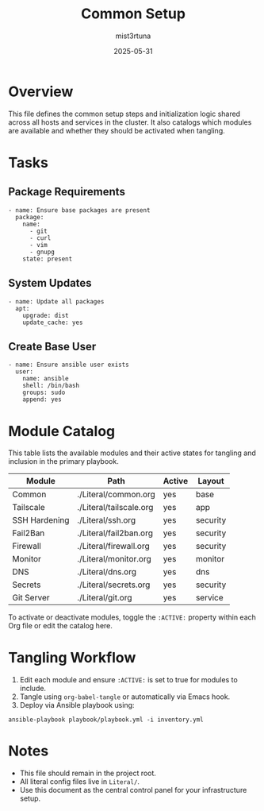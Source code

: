 #+TITLE: Common Setup
#+AUTHOR: mist3rtuna
#+DATE: 2025-05-31
#+PROPERTY: HEADER-ARGS:ansible :tangle ./roles/common/tasks/main.yml :mkdirp yes :comments link
#+PROPERTY: LAYOUT: base
#+PROPERTY: ACTIVE: true
#+OPTIONS: toc:2

* Overview
This file defines the common setup steps and initialization logic shared across all hosts and services in the cluster. It also catalogs which modules are available and whether they should be activated when tangling.

* Tasks

** Package Requirements
#+begin_src ansible
- name: Ensure base packages are present
  package:
    name:
      - git
      - curl
      - vim
      - gnupg
    state: present
#+end_src

** System Updates
#+begin_src ansible
- name: Update all packages
  apt:
    upgrade: dist
    update_cache: yes
#+end_src

** Create Base User
#+begin_src ansible
- name: Ensure ansible user exists
  user:
    name: ansible
    shell: /bin/bash
    groups: sudo
    append: yes
#+end_src

* Module Catalog
This table lists the available modules and their active states for tangling and inclusion in the primary playbook.

| Module          | Path                       | Active | Layout   |
|-----------------+----------------------------+--------+----------|
| Common          | ./Literal/common.org       | yes    | base     |
| Tailscale       | ./Literal/tailscale.org    | yes    | app      |
| SSH Hardening   | ./Literal/ssh.org          | yes    | security |
| Fail2Ban        | ./Literal/fail2ban.org     | yes    | security |
| Firewall        | ./Literal/firewall.org     | yes    | security |
| Monitor         | ./Literal/monitor.org      | yes    | monitor  |
| DNS             | ./Literal/dns.org          | yes    | dns      |
| Secrets         | ./Literal/secrets.org      | yes    | security |
| Git Server      | ./Literal/git.org          | yes    | service  |

To activate or deactivate modules, toggle the ~:ACTIVE:~ property within each Org file or edit the catalog here.

* Tangling Workflow
1. Edit each module and ensure ~:ACTIVE:~ is set to true for modules to include.
2. Tangle using =org-babel-tangle= or automatically via Emacs hook.
3. Deploy via Ansible playbook using:

#+begin_src shell
ansible-playbook playbook/playbook.yml -i inventory.yml
#+end_src

* Notes
- This file should remain in the project root.
- All literal config files live in =Literal/=.
- Use this document as the central control panel for your infrastructure setup.
